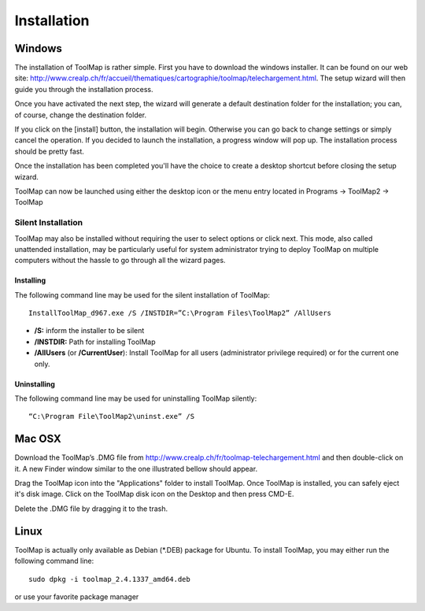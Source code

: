Installation
============

Windows
--------

The installation of ToolMap is rather simple. First you have to download the windows
installer. It can be found on our web site: http://www.crealp.ch/fr/accueil/thematiques/cartographie/toolmap/telechargement.html. The setup wizard will then guide you through the installation process.

.. image:: img/install-1.png

Once you have activated the next step, the wizard will generate a default destination folder for the installation; you can, of course, change the destination folder.

.. image:: img/install-2.png

If you click on the [install] button, the installation will begin. Otherwise you can go back to change settings or simply cancel the operation. If you decided to launch the installation, a progress window will pop up. The installation process should be pretty fast.

.. image:: img/install-3.png

Once the installation has been completed you'll have the choice to create a desktop shortcut before closing the setup wizard.

.. image:: img/install-4.png

ToolMap can now be launched using either the desktop icon or the menu entry located in Programs -> ToolMap2 -> ToolMap

Silent Installation
^^^^^^^^^^^^^^^^^^^

ToolMap may also be installed without requiring the user to select options or click next. This mode, also called unattended installation, may be particularly useful for system administrator trying to deploy ToolMap on multiple computers without the hassle to go through all the wizard pages.

Installing
""""""""""

The following command line may be used for the silent installation of ToolMap: ::

    InstallToolMap_d967.exe /S /INSTDIR=”C:\Program Files\ToolMap2” /AllUsers

* **/S:** inform the installer to be silent

* **/INSTDIR:** Path for installing ToolMap

* **/AllUsers** (or **/CurrentUser**): Install ToolMap for all users (administrator privilege required) or for the current one only.

Uninstalling
""""""""""""

The following command line may be used for uninstalling ToolMap silently: ::

    “C:\Program File\ToolMap2\uninst.exe” /S

Mac OSX
--------

Download the ToolMap’s .DMG file from http://www.crealp.ch/fr/toolmap-telechargement.html and then double-click on it. A new Finder window similar to the one illustrated bellow should appear.

.. image:: img/install-mac-1.png

Drag the ToolMap icon into the "Applications" folder to install ToolMap. Once ToolMap is installed, you can safely eject it's disk image. Click on the ToolMap disk icon on the Desktop and then press CMD-E.

.. image:: img/install-mac-2.png

Delete the .DMG file by dragging it to the trash.

Linux
-----

ToolMap is actually only available as Debian (\*.DEB) package for Ubuntu. To install ToolMap, you may either run the following command line: ::

    sudo dpkg -i toolmap_2.4.1337_amd64.deb

or use your favorite package manager

